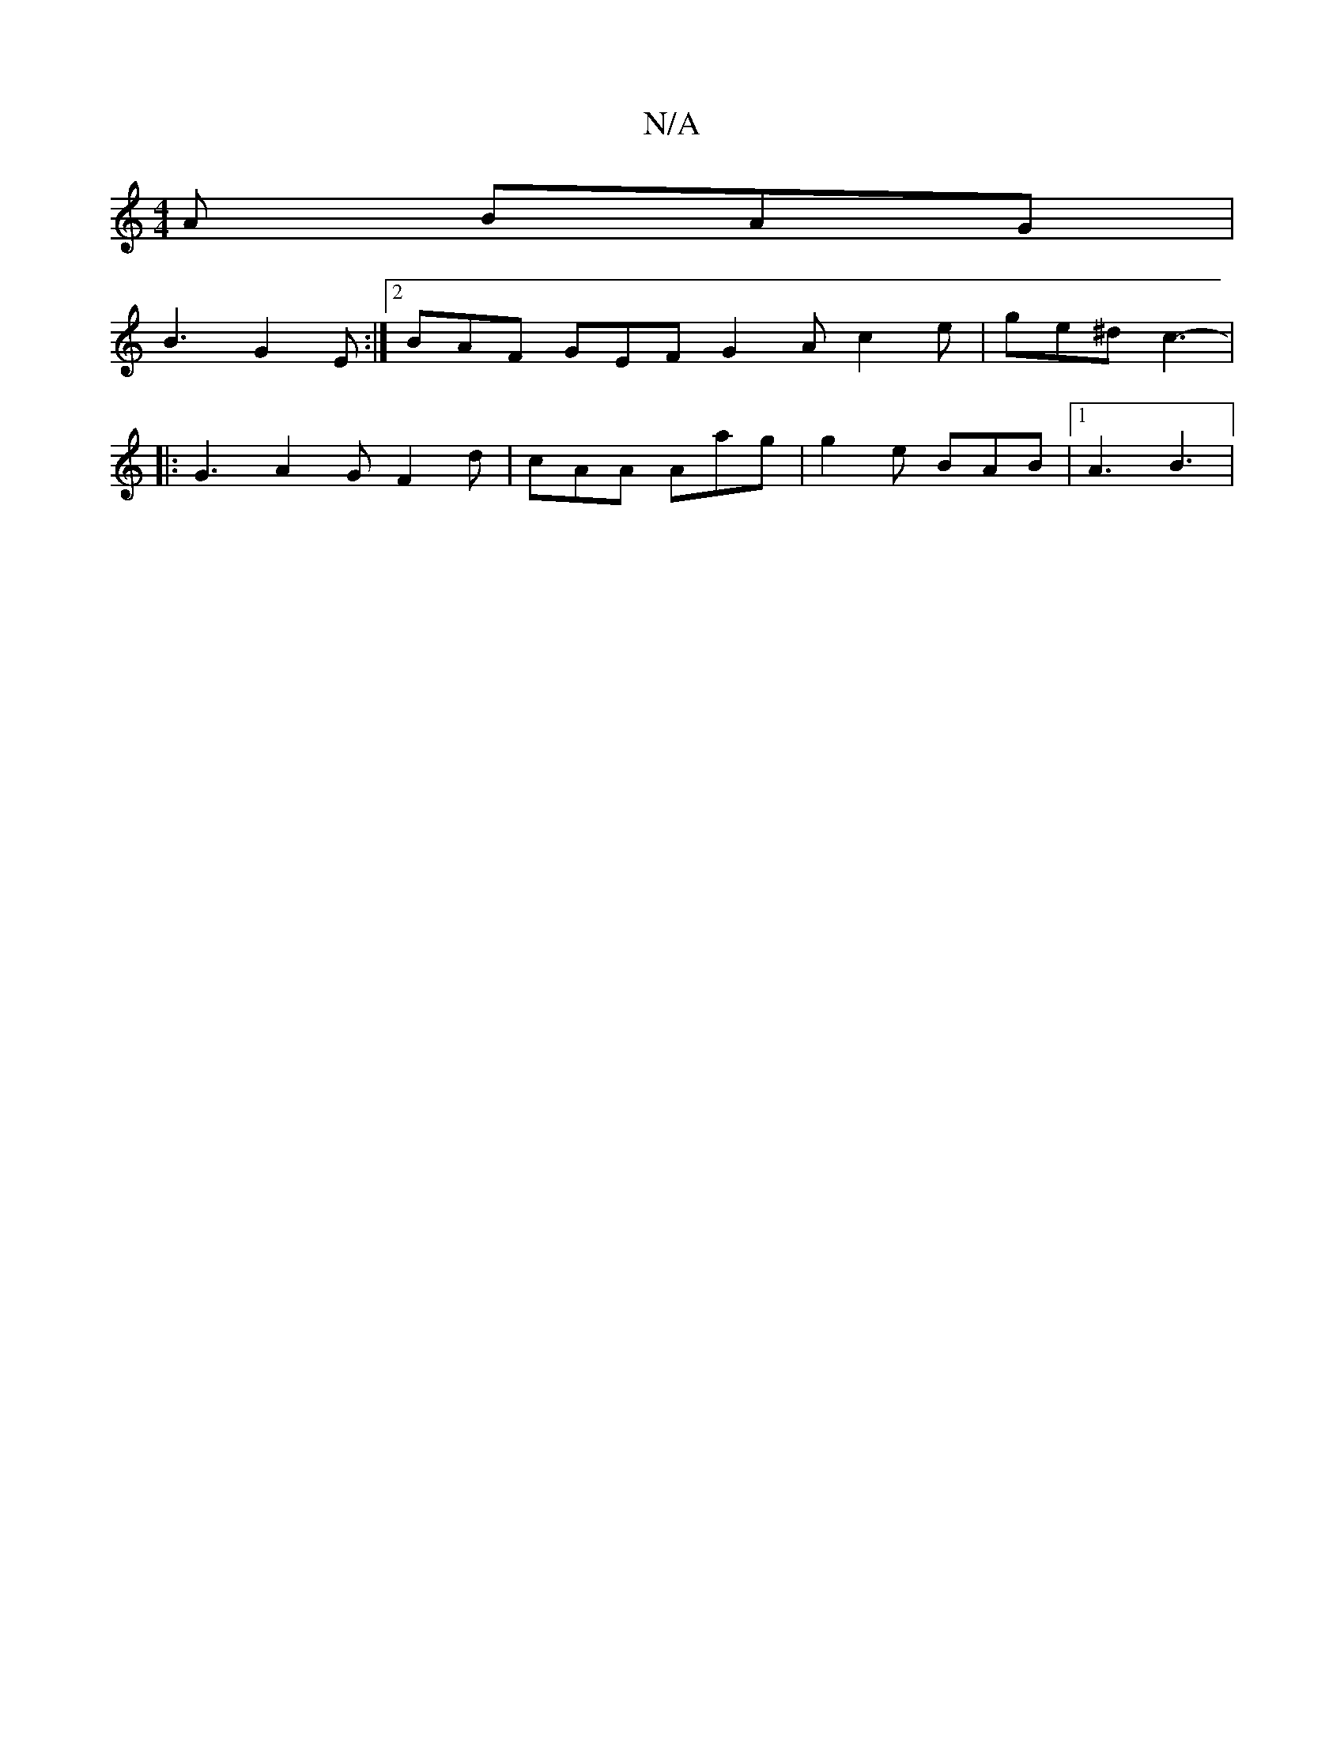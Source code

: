 X:1
T:N/A
M:4/4
R:N/A
K:Cmajor
A BAG |
B3 G2E :|2 BAF GEF G2A c2 e | ge^d c3 - |
|: G3 A2G F2d| cAA Aag | g2 e BAB |1 A3 B3 |

B,2E2 |F6|
F2d2d2e2|2 d3/2 c2
A2 c2 g2 | e4 e2 d2 | cAAF ~A3 B | d3B A2 F2 | FE F2 E4 |
c2 fe dccB | g2e